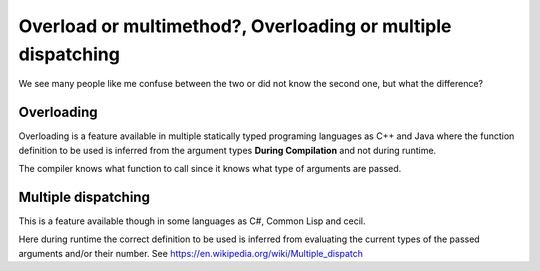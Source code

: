 ==================================================
Overload or multimethod?, Overloading or multiple dispatching
==================================================

We see many people like me confuse between the two or did not know the second
one, but what the difference?

--------------------------------------------------
Overloading
--------------------------------------------------

Overloading is a feature available in multiple statically typed programing
languages as C++ and Java where the function definition to be used is inferred
from the argument types **During Compilation** and not during runtime.

The compiler knows what function to call since it knows what type of arguments
are passed.

--------------------------------------------------
Multiple dispatching
--------------------------------------------------

This is a feature available though in some languages as C#, Common Lisp and cecil.

Here during runtime the correct definition to be used is inferred from
evaluating the current types of the passed arguments and/or their number.
See https://en.wikipedia.org/wiki/Multiple_dispatch
